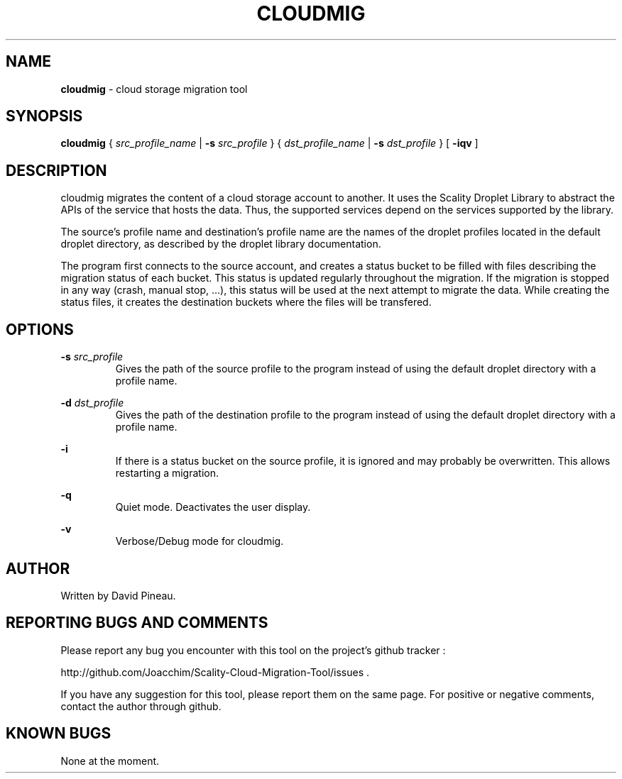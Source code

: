 .\" Copyright (c) 2011, David Pineau
.\" All rights reserved.
.\"
.\" Redistribution and use in source and binary forms, with or without
.\" modification, are permitted provided that the following conditions are met:
.\"  * Redistributions of source code must retain the above copyright
.\"    notice, this list of conditions and the following disclaimer.
.\"  * Redistributions in binary form must reproduce the above copyright
.\"    notice, this list of conditions and the following disclaimer in the
.\"    documentation and/or other materials provided with the distribution.
.\"  * Neither the name of the copyright holder nor the names of its contributors
.\"    may be used to endorse or promote products derived from this software
.\"    without specific prior written permission.
.\"
.\" THIS SOFTWARE IS PROVIDED BY THE COPYRIGHT HOLDERS AND CONTRIBUTORS "AS IS"
.\" AND ANY EXPRESS OR IMPLIED WARRANTIES, INCLUDING, BUT NOT LIMITED TO, THE
.\" IMPLIED WARRANTIES OF MERCHANTABILITY AND FITNESS FOR A PARTICULAR PURPOSE
.\" ARE DISCLAIMED. IN NO EVENT SHALL THE COPYRIGHT HOLDER AND CONTRIBUTORS BE
.\" LIABLE FOR ANY DIRECT, INDIRECT, INCIDENTAL, SPECIAL, EXEMPLARY, OR
.\" CONSEQUENTIAL DAMAGES (INCLUDING, BUT NOT LIMITED TO, PROCUREMENT OF
.\" SUBSTITUTE GOODS OR SERVICES; LOSS OF USE, DATA, OR PROFITS; OR BUSINESS
.\" INTERRUPTION) HOWEVER CAUSED AND ON ANY THEORY OF LIABILITY, WHETHER IN
.\" CONTRACT, STRICT LIABILITY, OR TORT (INCLUDING NEGLIGENCE OR OTHERWISE)
.\" ARISING IN ANY WAY OUT OF THE USE OF THIS SOFTWARE, EVEN IF ADVISED OF THE
.\" POSSIBILITY OF SUCH DAMAGE.
.\"

.TH CLOUDMIG 1 "March 15, 2011" "BSD 3-clause Licence" "BSD General Commands Manual"

.SH NAME

.P
.B
cloudmig
- cloud storage migration tool


.SH SYNOPSIS

.P
.B
cloudmig
{
.I
src_profile_name
| 
.B
-s
.I
src_profile
}
{
.I
dst_profile_name
| 
.B
-s
.I
dst_profile
}
[
.B
-iqv
]


.SH DESCRIPTION

.P
cloudmig migrates the content of a cloud storage account to another. It uses
the Scality Droplet Library to abstract the APIs of the service that hosts the
data. Thus, the supported services depend on the services supported by the
library.

.P
The source's profile name and destination's profile name are the names of the
droplet profiles located in the default droplet directory, as described by the
droplet library documentation.

.P
The program first connects to the source account, and creates a status bucket
to be filled with files describing the migration status of each bucket. This
status is updated regularly throughout the migration. If the migration is
stopped in any way (crash, manual stop, ...), this status will be used at the
next attempt to migrate the data. While creating the status files, it creates
the destination buckets where the files will be transfered.


.SH OPTIONS

.B
-s
.I
src_profile
.RS
Gives the path of the source profile to the program instead of using the
default droplet directory with a profile name.
.RE
 
.B
-d
.I
dst_profile
.RS
Gives the path of the destination profile to the program instead of using the
default droplet directory with a profile name.
.RE
 
.B
-i
.RS
If there is a status bucket on the source profile, it is ignored and may
probably be overwritten. This allows restarting a migration.
.RE
 
.B
-q
.RS
Quiet mode. Deactivates the user display.
.RE
 
.B
-v
.RS
Verbose/Debug mode for cloudmig.
.RE


.SH AUTHOR

Written by David Pineau.


.SH REPORTING BUGS AND COMMENTS

.P
Please report any bug you encounter with this tool on the
project's github tracker :

http://github.com/Joacchim/Scality-Cloud-Migration-Tool/issues .

.P
If you have any suggestion for this tool, please report them on the same page. For positive or negative comments, contact the author through github.

.SH KNOWN BUGS
None at the moment.


